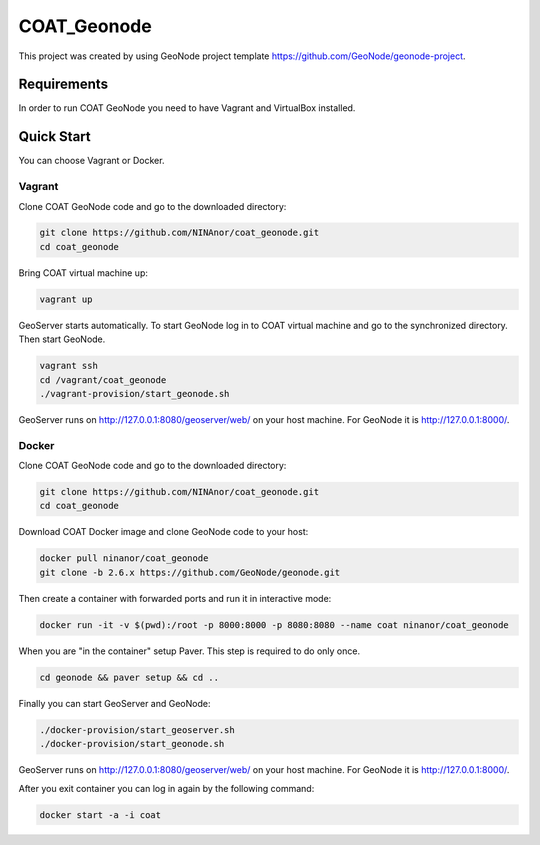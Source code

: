 COAT_Geonode
========================

This project was created by using GeoNode project template
https://github.com/GeoNode/geonode-project.

Requirements
------------

In order to run COAT GeoNode you need to have Vagrant and VirtualBox installed.

Quick Start
-----------

You can choose Vagrant or Docker.

Vagrant
"""""""

Clone COAT GeoNode code and go to the downloaded directory:

.. code-block::

   git clone https://github.com/NINAnor/coat_geonode.git
   cd coat_geonode

Bring COAT virtual machine up:

.. code-block::

   vagrant up

GeoServer starts automatically. To start GeoNode log in to COAT virtual machine
and go to the synchronized directory. Then start GeoNode.

.. code-block::

   vagrant ssh
   cd /vagrant/coat_geonode
   ./vagrant-provision/start_geonode.sh

GeoServer runs on http://127.0.0.1:8080/geoserver/web/ on your host machine.
For GeoNode it is http://127.0.0.1:8000/.

Docker
""""""

Clone COAT GeoNode code and go to the downloaded directory:

.. code-block::

   git clone https://github.com/NINAnor/coat_geonode.git
   cd coat_geonode

Download COAT Docker image and clone GeoNode code to your host:

.. code-block::

   docker pull ninanor/coat_geonode
   git clone -b 2.6.x https://github.com/GeoNode/geonode.git

Then create a container with forwarded ports and run it in interactive mode:

.. code-block::

   docker run -it -v $(pwd):/root -p 8000:8000 -p 8080:8080 --name coat ninanor/coat_geonode

When you are "in the container" setup Paver. This step is required to do
only once.

.. code-block::

   cd geonode && paver setup && cd ..

Finally you can start GeoServer and GeoNode:

.. code-block::

   ./docker-provision/start_geoserver.sh
   ./docker-provision/start_geonode.sh

GeoServer runs on http://127.0.0.1:8080/geoserver/web/ on your host machine.
For GeoNode it is http://127.0.0.1:8000/.

After you exit container you can log in again by the following command:

.. code-block::

   docker start -a -i coat
